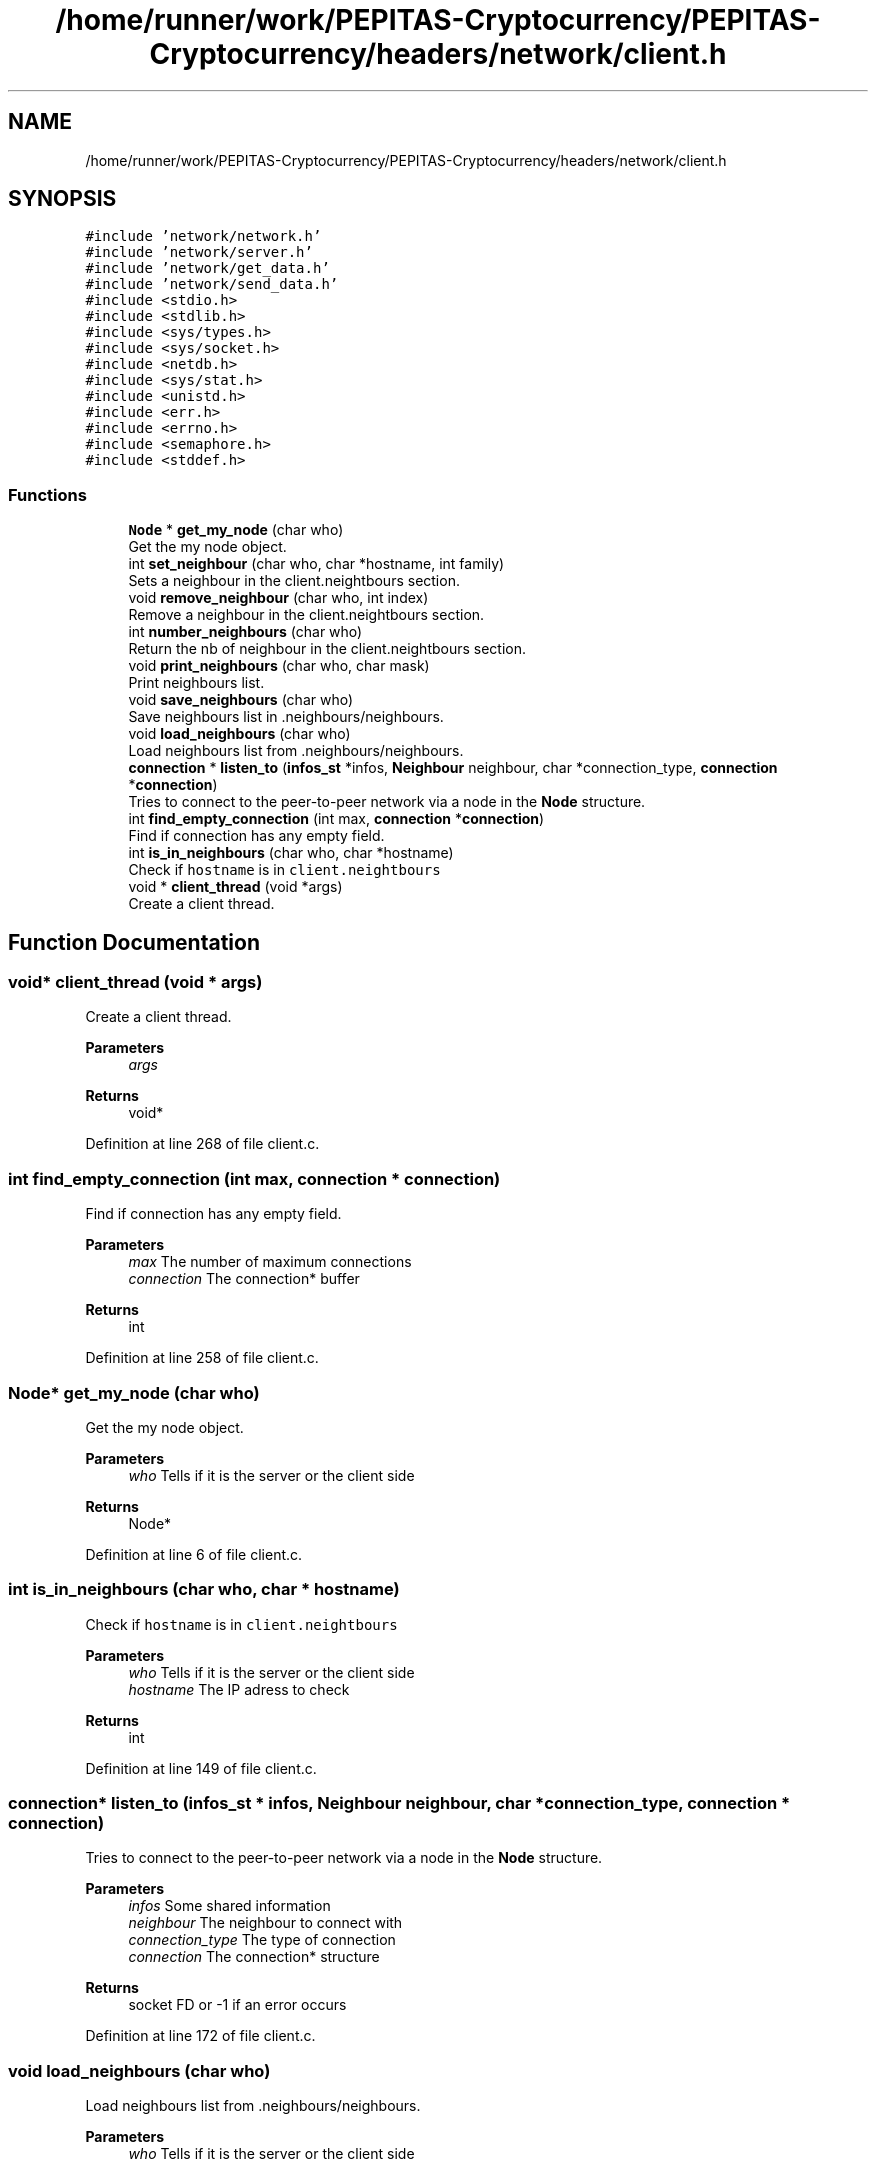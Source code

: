 .TH "/home/runner/work/PEPITAS-Cryptocurrency/PEPITAS-Cryptocurrency/headers/network/client.h" 3 "Sun Jul 28 2024" "PEPITAS CRYPTOCURRENCY" \" -*- nroff -*-
.ad l
.nh
.SH NAME
/home/runner/work/PEPITAS-Cryptocurrency/PEPITAS-Cryptocurrency/headers/network/client.h
.SH SYNOPSIS
.br
.PP
\fC#include 'network/network\&.h'\fP
.br
\fC#include 'network/server\&.h'\fP
.br
\fC#include 'network/get_data\&.h'\fP
.br
\fC#include 'network/send_data\&.h'\fP
.br
\fC#include <stdio\&.h>\fP
.br
\fC#include <stdlib\&.h>\fP
.br
\fC#include <sys/types\&.h>\fP
.br
\fC#include <sys/socket\&.h>\fP
.br
\fC#include <netdb\&.h>\fP
.br
\fC#include <sys/stat\&.h>\fP
.br
\fC#include <unistd\&.h>\fP
.br
\fC#include <err\&.h>\fP
.br
\fC#include <errno\&.h>\fP
.br
\fC#include <semaphore\&.h>\fP
.br
\fC#include <stddef\&.h>\fP
.br

.SS "Functions"

.in +1c
.ti -1c
.RI "\fBNode\fP * \fBget_my_node\fP (char who)"
.br
.RI "Get the my node object\&. "
.ti -1c
.RI "int \fBset_neighbour\fP (char who, char *hostname, int family)"
.br
.RI "Sets a neighbour in the client\&.neightbours section\&. "
.ti -1c
.RI "void \fBremove_neighbour\fP (char who, int index)"
.br
.RI "Remove a neighbour in the client\&.neightbours section\&. "
.ti -1c
.RI "int \fBnumber_neighbours\fP (char who)"
.br
.RI "Return the nb of neighbour in the client\&.neightbours section\&. "
.ti -1c
.RI "void \fBprint_neighbours\fP (char who, char mask)"
.br
.RI "Print neighbours list\&. "
.ti -1c
.RI "void \fBsave_neighbours\fP (char who)"
.br
.RI "Save neighbours list in \&.neighbours/neighbours\&. "
.ti -1c
.RI "void \fBload_neighbours\fP (char who)"
.br
.RI "Load neighbours list from \&.neighbours/neighbours\&. "
.ti -1c
.RI "\fBconnection\fP * \fBlisten_to\fP (\fBinfos_st\fP *infos, \fBNeighbour\fP neighbour, char *connection_type, \fBconnection\fP *\fBconnection\fP)"
.br
.RI "Tries to connect to the peer-to-peer network via a node in the \fBNode\fP structure\&. "
.ti -1c
.RI "int \fBfind_empty_connection\fP (int max, \fBconnection\fP *\fBconnection\fP)"
.br
.RI "Find if connection has any empty field\&. "
.ti -1c
.RI "int \fBis_in_neighbours\fP (char who, char *hostname)"
.br
.RI "Check if \fChostname\fP is in \fCclient\&.neightbours\fP "
.ti -1c
.RI "void * \fBclient_thread\fP (void *args)"
.br
.RI "Create a client thread\&. "
.in -1c
.SH "Function Documentation"
.PP 
.SS "void* client_thread (void * args)"

.PP
Create a client thread\&. 
.PP
\fBParameters\fP
.RS 4
\fIargs\fP 
.RE
.PP
\fBReturns\fP
.RS 4
void* 
.RE
.PP

.PP
Definition at line 268 of file client\&.c\&.
.SS "int find_empty_connection (int max, \fBconnection\fP * connection)"

.PP
Find if connection has any empty field\&. 
.PP
\fBParameters\fP
.RS 4
\fImax\fP The number of maximum connections 
.br
\fIconnection\fP The connection* buffer 
.RE
.PP
\fBReturns\fP
.RS 4
int 
.RE
.PP

.PP
Definition at line 258 of file client\&.c\&.
.SS "\fBNode\fP* get_my_node (char who)"

.PP
Get the my node object\&. 
.PP
\fBParameters\fP
.RS 4
\fIwho\fP Tells if it is the server or the client side 
.RE
.PP
\fBReturns\fP
.RS 4
Node* 
.RE
.PP

.PP
Definition at line 6 of file client\&.c\&.
.SS "int is_in_neighbours (char who, char * hostname)"

.PP
Check if \fChostname\fP is in \fCclient\&.neightbours\fP 
.PP
\fBParameters\fP
.RS 4
\fIwho\fP Tells if it is the server or the client side 
.br
\fIhostname\fP The IP adress to check 
.RE
.PP
\fBReturns\fP
.RS 4
int 
.RE
.PP

.PP
Definition at line 149 of file client\&.c\&.
.SS "\fBconnection\fP* listen_to (\fBinfos_st\fP * infos, \fBNeighbour\fP neighbour, char * connection_type, \fBconnection\fP * connection)"

.PP
Tries to connect to the peer-to-peer network via a node in the \fBNode\fP structure\&. 
.PP
\fBParameters\fP
.RS 4
\fIinfos\fP Some shared information 
.br
\fIneighbour\fP The neighbour to connect with 
.br
\fIconnection_type\fP The type of connection 
.br
\fIconnection\fP The connection* structure 
.RE
.PP
\fBReturns\fP
.RS 4
socket FD or -1 if an error occurs 
.RE
.PP

.PP
Definition at line 172 of file client\&.c\&.
.SS "void load_neighbours (char who)"

.PP
Load neighbours list from \&.neighbours/neighbours\&. 
.PP
\fBParameters\fP
.RS 4
\fIwho\fP Tells if it is the server or the client side 
.RE
.PP

.PP
Definition at line 113 of file client\&.c\&.
.SS "int number_neighbours (char who)"

.PP
Return the nb of neighbour in the client\&.neightbours section\&. 
.PP
\fBParameters\fP
.RS 4
\fIwho\fP Tells if it is the server or the client side 
.RE
.PP

.PP
Definition at line 160 of file client\&.c\&.
.SS "void print_neighbours (char who, char mask)"

.PP
Print neighbours list\&. 
.PP
\fBParameters\fP
.RS 4
\fIwho\fP Tells if it is the server or the client side 
.br
\fImask\fP 
.RE
.PP

.PP
Definition at line 58 of file client\&.c\&.
.SS "void remove_neighbour (char who, int index)"

.PP
Remove a neighbour in the client\&.neightbours section\&. 
.PP
\fBParameters\fP
.RS 4
\fIwho\fP Tells if it is the server or the client side 
.br
\fIindex\fP The index of the neigbour to remove in client\&.neightbours 
.RE
.PP

.PP
Definition at line 47 of file client\&.c\&.
.SS "void save_neighbours (char who)"

.PP
Save neighbours list in \&.neighbours/neighbours\&. 
.PP
\fBParameters\fP
.RS 4
\fIwho\fP Tells if it is the server or the client side 
.RE
.PP

.PP
Definition at line 74 of file client\&.c\&.
.SS "int set_neighbour (char who, char * hostname, int family)"

.PP
Sets a neighbour in the client\&.neightbours section\&. 
.PP
\fBParameters\fP
.RS 4
\fIwho\fP Tells if it is the server or the client side 
.br
\fIhostname\fP The neighbour IP adress 
.br
\fIfamily\fP The type of IP adress 
.RE
.PP
\fBReturns\fP
.RS 4
0 if sucess, -1 otherwise if full 
.RE
.PP

.PP
Definition at line 19 of file client\&.c\&.
.SH "Author"
.PP 
Generated automatically by Doxygen for PEPITAS CRYPTOCURRENCY from the source code\&.
